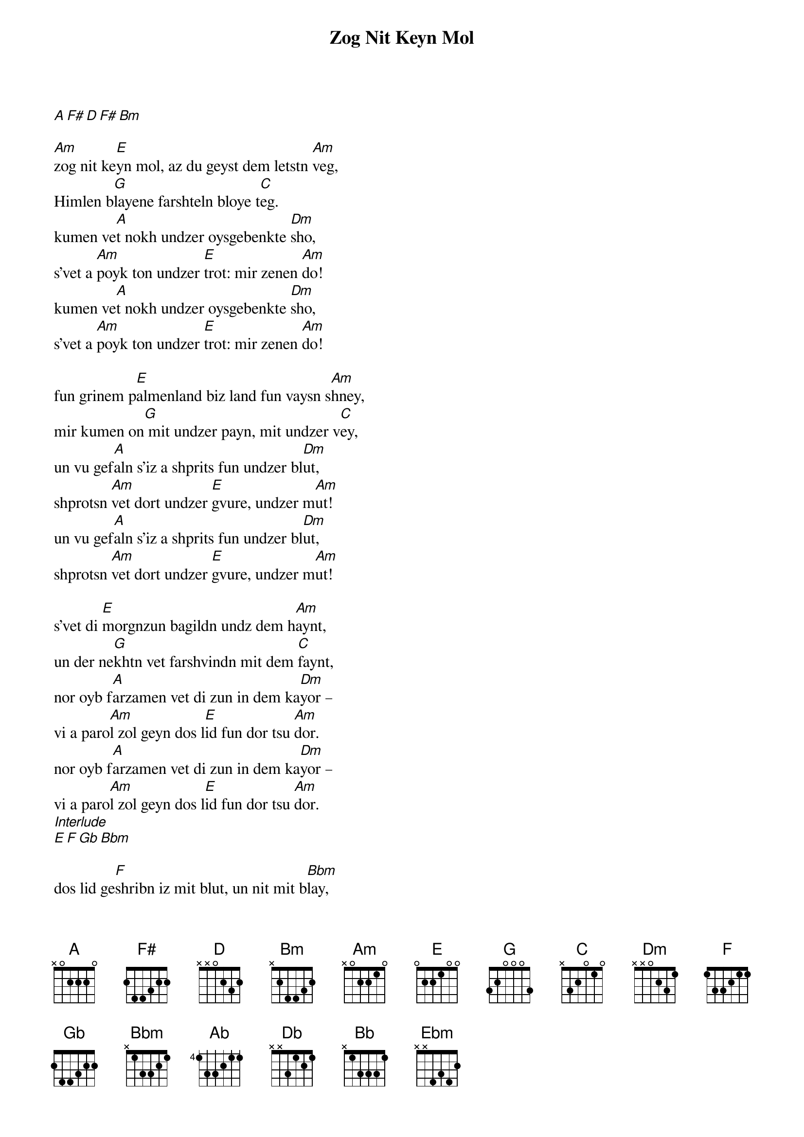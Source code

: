 {t:Zog Nit Keyn Mol} 
[A][F#][D][F#][Bm]
{transpose:-2}

[Bm]zog nit ke[F#]yn mol, az du geyst dem letstn [Bm]veg,
Himlen b[A]layene farshteln bloye t[D]eg.
kumen ve[B]t nokh undzer oysgebenkte [Em]sho,
s'vet a [Bm]poyk ton undzer [F#]trot: mir zenen [Bm]do!
kumen ve[B]t nokh undzer oysgebenkte [Em]sho,
s'vet a [Bm]poyk ton undzer [F#]trot: mir zenen [Bm]do!
 
fun grinem p[F#]almenland biz land fun vaysn s[Bm]hney,
mir kumen on[A] mit undzer payn, mit undzer v[D]ey,
un vu gef[B]aln s'iz a shprits fun undzer bl[Em]ut,
shprotsn [Bm]vet dort undzer [F#]gvure, undzer m[Bm]ut!
un vu gef[B]aln s'iz a shprits fun undzer bl[Em]ut,
shprotsn [Bm]vet dort undzer [F#]gvure, undzer m[Bm]ut!
 
s'vet di [F#]morgnzun bagildn undz dem h[Bm]aynt,
un der ne[A]khtn vet farshvindn mit dem [D]faynt,
nor oyb f[B]arzamen vet di zun in dem ka[Em]yor –
vi a paro[Bm]l zol geyn dos l[F#]id fun dor tsu [Bm]dor.
nor oyb f[B]arzamen vet di zun in dem ka[Em]yor –
vi a paro[Bm]l zol geyn dos l[F#]id fun dor tsu [Bm]dor.
[Interlude]
[F#][G][G#][Cm]
 
dos lid ge[G]shribn iz mit blut, un nit mit b[Cm]lay,
s'iz nit k[A#]eyn lidl fun a foygl oyf der f[D#]ray,
dos hot a [C]folk tsvishn falndike v[Fm]ent
dos lid ge[Cm]zungen mit n[G]aganes in di h[Cm]ent.
dos hot a [C]folk tsvishn falndike v[Fm]ent
dos lid ge[Cm]zungen mit n[G]aganes in di h[Cm]ent.
 
to zog nit [G]keyn mol, az du geyst dem letstn [Cm]veg,
Himlen blay[A#]ene farshteln bloye t[D]eg.
kumen vet n[C]okh undzer oysgebenkte [Fm]sho –
s'vet a po[Cm]yk ton undzer t[G]rot: mir zenen [Cm]do!
kumen vet n[C]okh undzer oysgebenkte [Fm]sho –
s'vet a po[Cm]yk ton undzer t[G]rot: mir zenen [Cm]do!
